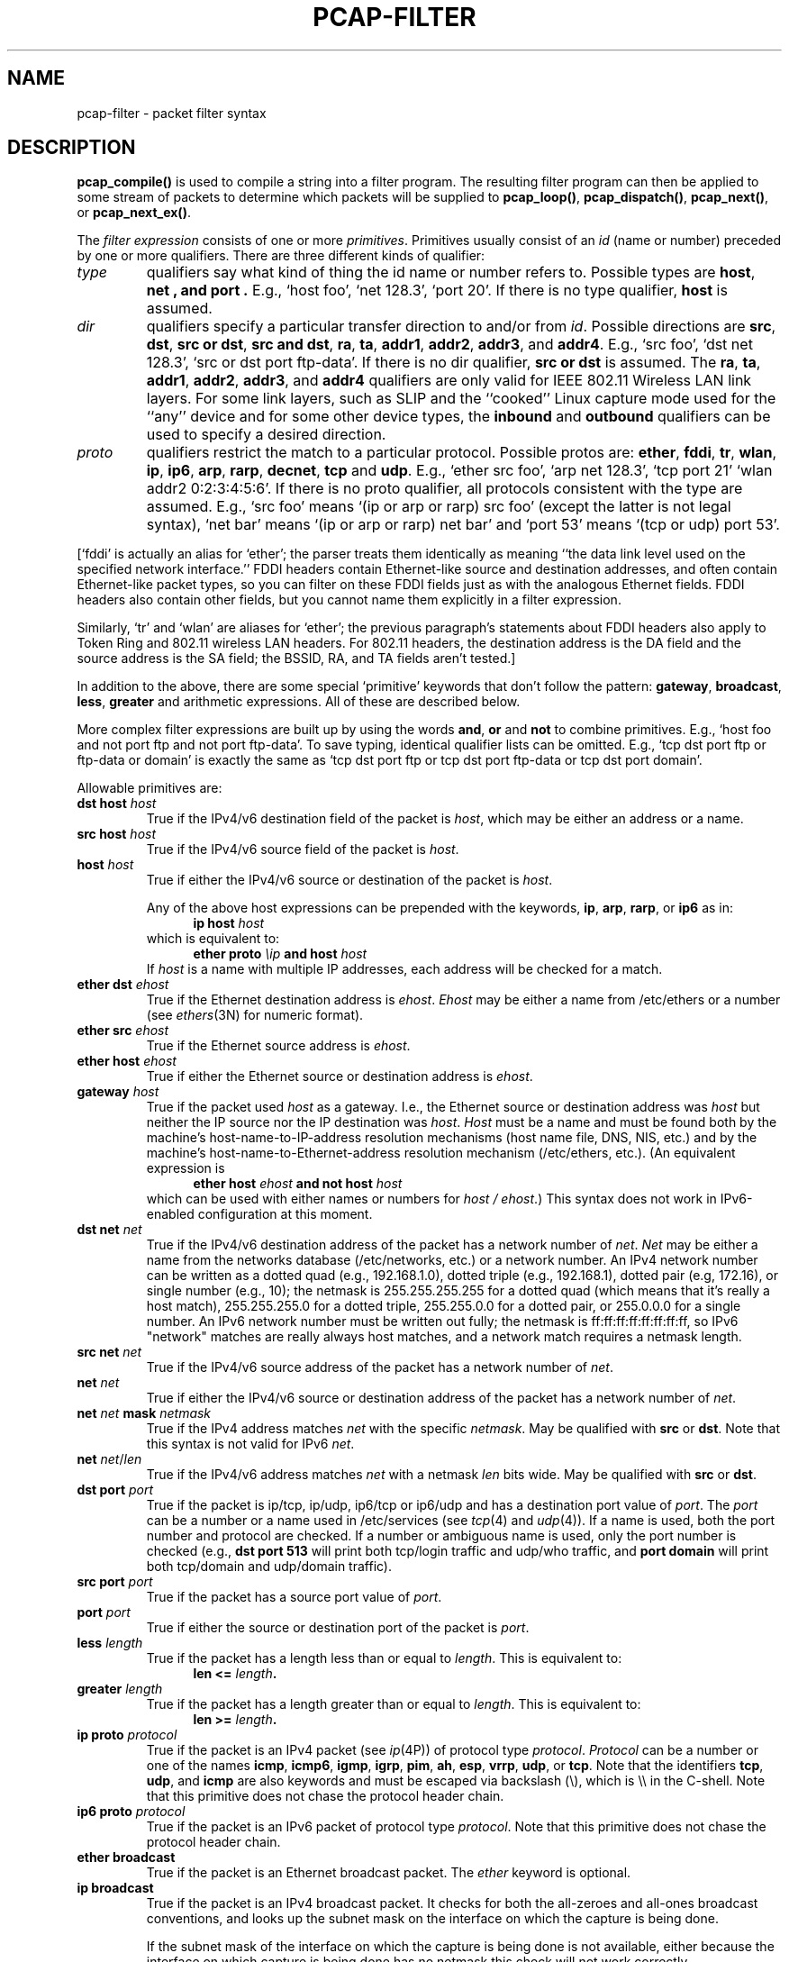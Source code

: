 .\"     $OpenBSD: pcap-filter.3,v 1.1 2012/07/16 08:55:48 giovanni Exp $
.\"
.\" Copyright (c) 1987, 1988, 1989, 1990, 1991, 1992, 1994, 1995, 1996, 1997
.\"	The Regents of the University of California.  All rights reserved.
.\" All rights reserved.
.\"
.\" Redistribution and use in source and binary forms, with or without
.\" modification, are permitted provided that: (1) source code distributions
.\" retain the above copyright notice and this paragraph in its entirety, (2)
.\" distributions including binary code include the above copyright notice and
.\" this paragraph in its entirety in the documentation or other materials
.\" provided with the distribution, and (3) all advertising materials mentioning
.\" features or use of this software display the following acknowledgement:
.\" ``This product includes software developed by the University of California,
.\" Lawrence Berkeley Laboratory and its contributors.'' Neither the name of
.\" the University nor the names of its contributors may be used to endorse
.\" or promote products derived from this software without specific prior
.\" written permission.
.\" THIS SOFTWARE IS PROVIDED ``AS IS'' AND WITHOUT ANY EXPRESS OR IMPLIED
.\" WARRANTIES, INCLUDING, WITHOUT LIMITATION, THE IMPLIED WARRANTIES OF
.\" MERCHANTABILITY AND FITNESS FOR A PARTICULAR PURPOSE.
.\"
.TH PCAP-FILTER 3 2008-01-06
.SH NAME
pcap-filter \- packet filter syntax
.br
.ad
.SH DESCRIPTION
.LP
.B pcap_compile()
is used to compile a string into a filter program.
The resulting filter program can then be applied to
some stream of packets to determine which packets will be supplied to
.BR pcap_loop() ,
.BR pcap_dispatch() ,
.BR pcap_next() ,
or
.BR pcap_next_ex() .
.LP
The \fIfilter expression\fP consists of one or more
.IR primitives .
Primitives usually consist of an
.I id
(name or number) preceded by one or more qualifiers.
There are three
different kinds of qualifier:
.IP \fItype\fP
qualifiers say what kind of thing the id name or number refers to.
Possible types are
.BR host ,
.B net ,
.B and port .
E.g., `host foo', `net 128.3', `port 20'.
If there is no type
qualifier,
.B host
is assumed.
.IP \fIdir\fP
qualifiers specify a particular transfer direction to and/or from
.IR id .
Possible directions are
.BR src ,
.BR dst ,
.BR "src or dst" ,
.BR "src and dst" ,
.BR ra ,
.BR ta ,
.BR addr1 ,
.BR addr2 ,
.BR addr3 ,
and
.BR addr4 .
E.g., `src foo', `dst net 128.3', `src or dst port ftp-data'.
If
there is no dir qualifier,
.B "src or dst"
is assumed.
The
.BR ra ,
.BR ta ,
.BR addr1 ,
.BR addr2 ,
.BR addr3 ,
and
.B addr4
qualifiers are only valid for IEEE 802.11 Wireless LAN link layers.
For some link layers, such as SLIP and the ``cooked'' Linux capture mode
used for the ``any'' device and for some other device types, the
.B inbound
and
.B outbound
qualifiers can be used to specify a desired direction.
.IP \fIproto\fP
qualifiers restrict the match to a particular protocol.
Possible
protos are:
.BR ether ,
.BR fddi ,
.BR tr ,
.BR wlan ,
.BR ip ,
.BR ip6 ,
.BR arp ,
.BR rarp ,
.BR decnet ,
.B tcp
and
.BR udp .
E.g., `ether src foo', `arp net 128.3', `tcp port 21'
`wlan addr2 0:2:3:4:5:6'.
If there is
no proto qualifier, all protocols consistent with the type are
assumed.
E.g., `src foo' means `(ip or arp or rarp) src foo'
(except the latter is not legal syntax), `net bar' means `(ip or
arp or rarp) net bar' and `port 53' means `(tcp or udp) port 53'.
.LP
[`fddi' is actually an alias for `ether'; the parser treats them
identically as meaning ``the data link level used on the specified
network interface.''  FDDI headers contain Ethernet-like source
and destination addresses, and often contain Ethernet-like packet
types, so you can filter on these FDDI fields just as with the
analogous Ethernet fields.
FDDI headers also contain other fields,
but you cannot name them explicitly in a filter expression.
.LP
Similarly, `tr' and `wlan' are aliases for `ether'; the previous
paragraph's statements about FDDI headers also apply to Token Ring
and 802.11 wireless LAN headers.  For 802.11 headers, the destination
address is the DA field and the source address is the SA field; the
BSSID, RA, and TA fields aren't tested.]
.LP
In addition to the above, there are some special `primitive' keywords
that don't follow the pattern:
.BR gateway ,
.BR broadcast ,
.BR less ,
.B greater
and arithmetic expressions.
All of these are described below.
.LP
More complex filter expressions are built up by using the words
.BR and ,
.B or
and
.B not
to combine primitives.
E.g., `host foo and not port ftp and not port ftp-data'.
To save typing, identical qualifier lists can be omitted.
E.g.,
`tcp dst port ftp or ftp-data or domain' is exactly the same as
`tcp dst port ftp or tcp dst port ftp-data or tcp dst port domain'.
.LP
Allowable primitives are:
.IP "\fBdst host \fIhost\fR"
True if the IPv4/v6 destination field of the packet is \fIhost\fP,
which may be either an address or a name.
.IP "\fBsrc host \fIhost\fR"
True if the IPv4/v6 source field of the packet is \fIhost\fP.
.IP "\fBhost \fIhost\fP"
True if either the IPv4/v6 source or destination of the packet is \fIhost\fP.
.IP
Any of the above host expressions can be prepended with the keywords,
\fBip\fP, \fBarp\fP, \fBrarp\fP, or \fBip6\fP as in:
.in +.5i
.nf
\fBip host \fIhost\fR
.fi
.in -.5i
which is equivalent to:
.in +.5i
.nf
\fBether proto \fI\\ip\fB and host \fIhost\fR
.fi
.in -.5i
If \fIhost\fR is a name with multiple IP addresses, each address will
be checked for a match.
.IP "\fBether dst \fIehost\fP"
True if the Ethernet destination address is \fIehost\fP.
\fIEhost\fP
may be either a name from /etc/ethers or a number (see
.IR ethers (3N)
for numeric format).
.IP "\fBether src \fIehost\fP"
True if the Ethernet source address is \fIehost\fP.
.IP "\fBether host \fIehost\fP"
True if either the Ethernet source or destination address is \fIehost\fP.
.IP "\fBgateway\fP \fIhost\fP"
True if the packet used \fIhost\fP as a gateway.
I.e., the Ethernet
source or destination address was \fIhost\fP but neither the IP source
nor the IP destination was \fIhost\fP.
\fIHost\fP must be a name and
must be found both by the machine's host-name-to-IP-address resolution
mechanisms (host name file, DNS, NIS, etc.) and by the machine's
host-name-to-Ethernet-address resolution mechanism (/etc/ethers, etc.).
(An equivalent expression is
.in +.5i
.nf
\fBether host \fIehost \fBand not host \fIhost\fR
.fi
.in -.5i
which can be used with either names or numbers for \fIhost / ehost\fP.)
This syntax does not work in IPv6-enabled configuration at this moment.
.IP "\fBdst net \fInet\fR"
True if the IPv4/v6 destination address of the packet has a network
number of \fInet\fP.
\fINet\fP may be either a name from the networks database
(/etc/networks, etc.) or a network number.
An IPv4 network number can be written as a dotted quad (e.g., 192.168.1.0),
dotted triple (e.g., 192.168.1), dotted pair (e.g, 172.16), or single
number (e.g., 10); the netmask is 255.255.255.255 for a dotted quad
(which means that it's really a host match), 255.255.255.0 for a dotted
triple, 255.255.0.0 for a dotted pair, or 255.0.0.0 for a single number.
An IPv6 network number must be written out fully; the netmask is
ff:ff:ff:ff:ff:ff:ff:ff, so IPv6 "network" matches are really always
host matches, and a network match requires a netmask length.
.IP "\fBsrc net \fInet\fR"
True if the IPv4/v6 source address of the packet has a network
number of \fInet\fP.
.IP "\fBnet \fInet\fR"
True if either the IPv4/v6 source or destination address of the packet has a network
number of \fInet\fP.
.IP "\fBnet \fInet\fR \fBmask \fInetmask\fR"
True if the IPv4 address matches \fInet\fR with the specific \fInetmask\fR.
May be qualified with \fBsrc\fR or \fBdst\fR.
Note that this syntax is not valid for IPv6 \fInet\fR.
.IP "\fBnet \fInet\fR/\fIlen\fR"
True if the IPv4/v6 address matches \fInet\fR with a netmask \fIlen\fR
bits wide.
May be qualified with \fBsrc\fR or \fBdst\fR.
.IP "\fBdst port \fIport\fR"
True if the packet is ip/tcp, ip/udp, ip6/tcp or ip6/udp and has a
destination port value of \fIport\fP.
The \fIport\fP can be a number or a name used in /etc/services (see
.IR tcp (4)
and
.IR udp (4)).
If a name is used, both the port
number and protocol are checked.
If a number or ambiguous name is used,
only the port number is checked (e.g., \fBdst port 513\fR will print both
tcp/login traffic and udp/who traffic, and \fBport domain\fR will print
both tcp/domain and udp/domain traffic).
.IP "\fBsrc port \fIport\fR"
True if the packet has a source port value of \fIport\fP.
.IP "\fBport \fIport\fR"
True if either the source or destination port of the packet is \fIport\fP.
.IP "\fBless \fIlength\fR"
True if the packet has a length less than or equal to \fIlength\fP.
This is equivalent to:
.in +.5i
.nf
\fBlen <= \fIlength\fP.
.fi
.in -.5i
.IP "\fBgreater \fIlength\fR"
True if the packet has a length greater than or equal to \fIlength\fP.
This is equivalent to:
.in +.5i
.nf
\fBlen >= \fIlength\fP.
.fi
.in -.5i
.IP "\fBip proto \fIprotocol\fR"
True if the packet is an IPv4 packet (see
.IR ip (4P))
of protocol type \fIprotocol\fP.
\fIProtocol\fP can be a number or one of the names
\fBicmp\fP, \fBicmp6\fP, \fBigmp\fP, \fBigrp\fP, \fBpim\fP, \fBah\fP,
\fBesp\fP, \fBvrrp\fP, \fBudp\fP, or \fBtcp\fP.
Note that the identifiers \fBtcp\fP, \fBudp\fP, and \fBicmp\fP are also
keywords and must be escaped via backslash (\\), which is \\\\ in the C-shell.
Note that this primitive does not chase the protocol header chain.
.IP "\fBip6 proto \fIprotocol\fR"
True if the packet is an IPv6 packet of protocol type \fIprotocol\fP.
Note that this primitive does not chase the protocol header chain.
.IP "\fBether broadcast\fR"
True if the packet is an Ethernet broadcast packet.
The \fIether\fP
keyword is optional.
.IP "\fBip broadcast\fR"
True if the packet is an IPv4 broadcast packet.
It checks for both the all-zeroes and all-ones broadcast conventions,
and looks up the subnet mask on the interface on which the capture is
being done.
.IP
If the subnet mask of the interface on which the capture is being done
is not available, either because the interface on which capture is being
done has no netmask this check will not work correctly.
.IP "\fBether multicast\fR"
True if the packet is an Ethernet multicast packet.
The \fBether\fP
keyword is optional.
This is shorthand for `\fBether[0] & 1 != 0\fP'.
.IP "\fBip multicast\fR"
True if the packet is an IPv4 multicast packet.
.IP "\fBip6 multicast\fR"
True if the packet is an IPv6 multicast packet.
.IP  "\fBether proto \fIprotocol\fR"
True if the packet is of ether type \fIprotocol\fR.
\fIProtocol\fP can be a number or one of the names
\fBip\fP, \fBip6\fP, \fBarp\fP, \fBrarp\fP, \fBatalk\fP,
\fBdecnet\fP, \fBsca\fP, \fBlat\fP or \fBstp\fP.
Note these identifiers are also keywords
and must be escaped via backslash (\\).
.IP
[In the case of FDDI (e.g., `\fBfddi protocol arp\fR')
and IEEE 802.11 wireless LANS (e.g.,
`\fBwlan protocol arp\fR'), for most of those protocols, the
protocol identification comes from the 802.2 Logical Link Control (LLC)
header, which is usually layered on top of the FDDI or 802.11 header.
.IP
When filtering for most protocol identifiers on FDDI or 802.11,
the filter checks only the protocol ID field of an LLC header
in so-called SNAP format with an Organizational Unit Identifier (OUI) of
0x000000, for encapsulated Ethernet; it doesn't check whether the packet
is in SNAP format with an OUI of 0x000000.
The exceptions are:
.RS
.TP
\fBiso\fP
the filter checks the DSAP (Destination Service Access Point) and
SSAP (Source Service Access Point) fields of the LLC header;
.TP
\fBstp\fP
the filter checks the DSAP of the LLC header;
.TP
\fBatalk\fP
the filter checks for a SNAP-format packet with an OUI of 0x080007
and the AppleTalk etype.
.RE
.IP
In the case of Ethernet, the filter checks the Ethernet type field
for most of those protocols.  The exceptions are:
.RS
.TP
\fBiso\fP and \fBstp\fP
the filter checks for an 802.3 frame and then checks the LLC header as
it does for FDDI and 802.11;
.TP
\fBatalk\fP
the filter checks both for the AppleTalk etype in an Ethernet frame and
for a SNAP-format packet as it does for FDDI, Token Ring, and 802.11;
.TP
.RE
.IP "\fBdecnet src \fIhost\fR"
True if the DECNET source address is
.IR host ,
which may be an address of the form ``10.123'', or a DECNET host
name.
[DECNET host name support is only available on ULTRIX systems
that are configured to run DECNET.]
.IP "\fBdecnet dst \fIhost\fR"
True if the DECNET destination address is
.IR host .
.IP "\fBdecnet host \fIhost\fR"
True if either the DECNET source or destination address is
.IR host .
.IP "\fBifname \fIinterface\fR"
True if the packet was logged as coming from the specified interface (applies
only to packets logged by
.BR pf (4)).
.IP "\fBon \fIinterface\fR"
Synonymous with the
.B ifname
modifier.
.IP "\fBrnr \fInum\fR"
True if the packet was logged as matching the specified PF rule number
(applies only to packets logged by
.BR pf (4)).
.IP "\fBrulenum \fInum\fR"
Synonymous with the
.B rnr
modifier.
.IP "\fBreason \fIcode\fR"
True if the packet was logged with the specified PF reason code.  The known
codes are:
.BR match ,
.BR bad-offset ,
.BR fragment ,
.BR short ,
.BR normalize ,
and
.B memory
(applies only to packets logged by
.BR pf (4)).
.IP "\fBrset \fIname\fR"
True if the packet was logged as matching the specified PF ruleset
name of an anchored ruleset (applies only to packets logged by
.BR pf (4)).
.IP "\fBruleset \fIname\fR"
Synonymous with the
.B rset
modifier.
.IP "\fBsrnr \fInum\fR"
True if the packet was logged as matching the specified PF rule number
of an anchored ruleset (applies only to packets logged by
.BR pf (4)).
.IP "\fBsubrulenum \fInum\fR"
Synonymous with the
.B srnr
modifier.
.IP "\fBaction \fIact\fR"
True if PF took the specified action when the packet was logged.  Known actions
are:
.B pass
and
.B block
and, with later versions of
.BR pf (4)),
.BR nat ,
.BR rdr ,
.B binat
and
.B scrub
(applies only to packets logged by
.BR pf (4)).
.IP "\fBip\fR, \fBip6\fR, \fBarp\fR, \fBrarp\fR, \fBatalk\fR, \fBdecnet\fR, \fBiso\fR, \fBstp\fP"
Abbreviations for:
.in +.5i
.nf
\fBether proto \fIp\fR
.fi
.in -.5i
where \fIp\fR is one of the above protocols.
.IP "\fBlat\fR, \fBmoprc\fR, \fBmopdl\fR"
Abbreviations for:
.in +.5i
.nf
\fBether proto \fIp\fR
.fi
.in -.5i
where \fIp\fR is one of the above protocols.
Note that not all applications using
.BR pcap (3)
currently know how to parse these protocols.
.IP "\fBtype \fIwlan_type\fR"
True if the IEEE 802.11 frame type matches the specified \fIwlan_type\fR.
Valid \fIwlan_type\fRs are:
\fBmgt\fP,
\fBctl\fP
and \fBdata\fP.
.IP "\fBtype \fIwlan_type \fBsubtype \fIwlan_subtype\fR"
True if the IEEE 802.11 frame type matches the specified \fIwlan_type\fR
and frame subtype matches the specified \fIwlan_subtype\fR.
.IP
If the specified \fIwlan_type\fR is \fBmgt\fP,
then valid \fIwlan_subtype\fRs are:
\fBassoc-req\fP,
\fBassoc-resp\fP,
\fBreassoc-req\fP,
\fBreassoc-resp\fP,
\fBprobe-req\fP,
\fBprobe-resp\fP,
\fBbeacon\fP,
\fBatim\fP,
\fBdisassoc\fP,
\fBauth\fP and
\fBdeauth\fP.
.IP
If the specified \fIwlan_type\fR is \fBctl\fP,
then valid \fIwlan_subtype\fRs are:
\fBps-poll\fP,
\fBrts\fP,
\fBcts\fP,
\fBack\fP,
\fBcf-end\fP and
\fBcf-end-ack\fP.
.IP
If the specified \fIwlan_type\fR is \fBdata\fP,
then valid \fIwlan_subtype\fRs are:
\fBdata\fP,
\fBdata-cf-ack\fP,
\fBdata-cf-poll\fP,
\fBdata-cf-ack-poll\fP,
\fBnull\fP,
\fBcf-ack\fP,
\fBcf-poll\fP,
\fBcf-ack-poll\fP,
\fBqos-data\fP,
\fBqos-data-cf-ack\fP,
\fBqos-data-cf-poll\fP,
\fBqos-data-cf-ack-poll\fP,
\fBqos\fP,
\fBqos-cf-poll\fP and
\fBqos-cf-ack-poll\fP.
.IP "\fBsubtype \fIwlan_subtype\fR"
True if the IEEE 802.11 frame subtype matches the specified \fIwlan_subtype\fR
and frame has the type to which the specified \fIwlan_subtype\fR belongs.
.IP "\fBdir \fIdir\fR"
True if the IEEE 802.11 frame direction matches the specified
.IR dir .
Valid directions are:
.BR nods ,
.BR tods ,
.BR fromds ,
.BR dstods ,
or a numeric value.
.IP "\fBvlan \fI[vlan_id]\fR"
True if the packet is an IEEE 802.1Q VLAN packet.
If \fI[vlan_id]\fR is specified, only true if the packet has the specified
\fIvlan_id\fR.
Note that the first \fBvlan\fR keyword encountered in \fIexpression\fR
changes the decoding offsets for the remainder of \fIexpression\fR on
the assumption that the packet is a VLAN packet.  The \fBvlan
\fI[vlan_id]\fR expression may be used more than once, to filter on VLAN
hierarchies.  Each use of that expression increments the filter offsets
by 4.
.IP
For example:
.in +.5i
.nf
\fBvlan 100 && vlan 200\fR
.fi
.in -.5i
filters on VLAN 200 encapsulated within VLAN 100, and
.in +.5i
.nf
\fBvlan && vlan 300 && ip\fR
.fi
.in -.5i
filters IPv4 protocols encapsulated in VLAN 300 encapsulated within any
higher order VLAN.
.IP  "\fBtcp\fR, \fBudp\fR, \fBicmp\fR"
Abbreviations for:
.in +.5i
.nf
\fBip proto \fIp\fR\fB or ip6 proto \fIp\fR
.fi
.in -.5i
where \fIp\fR is one of the above protocols.
.IP  "\fIexpr relop expr\fR"
True if the relation holds, where \fIrelop\fR is one of >, <, >=, <=, =,
!=, and \fIexpr\fR is an arithmetic expression composed of integer
constants (expressed in standard C syntax), the normal binary operators
[+, -, *, /, &, |, <<, >>], a length operator, and special packet data
accessors.  Note that all comparisons are unsigned, so that, for example,
0x80000000 and 0xffffffff are > 0.
To access
data inside the packet, use the following syntax:
.in +.5i
.nf
\fIproto\fB [ \fIexpr\fB : \fIsize\fB ]\fR
.fi
.in -.5i
\fIProto\fR is one of \fBether, fddi, tr, wlan, ppp, slip, link,
ip, arp, rarp, tcp, udp, icmp, ip6\fR or \fBradio\fR, and
indicates the protocol layer for the index operation.
(\fBether, fddi, wlan, tr, ppp, slip\fR and \fBlink\fR all refer to the
link layer. \fBradio\fR refers to the "radio header" added to some
802.11 captures.)
Note that \fItcp, udp\fR and other upper-layer protocol types only
apply to IPv4, not IPv6 (this will be fixed in the future).
The byte offset, relative to the indicated protocol layer, is
given by \fIexpr\fR.
\fISize\fR is optional and indicates the number of bytes in the
field of interest; it can be either one, two, or four, and defaults to one.
The length operator, indicated by the keyword \fBlen\fP, gives the
length of the packet.

For example, `\fBether[0] & 1 != 0\fP' catches all multicast traffic.
The expression `\fBip[0] & 0xf != 5\fP'
catches all IPv4 packets with options.
The expression
`\fBip[6:2] & 0x1fff = 0\fP'
catches only unfragmented IPv4 datagrams and frag zero of fragmented
IPv4 datagrams.
This check is implicitly applied to the \fBtcp\fP and \fBudp\fP
index operations.
For instance, \fBtcp[0]\fP always means the first
byte of the TCP \fIheader\fP, and never means the first byte of an
intervening fragment.

Some offsets and field values may be expressed as names rather than
as numeric values.
The following protocol header field offsets are
available: \fBicmptype\fP (ICMP type field), \fBicmpcode\fP (ICMP
code field), and \fBtcpflags\fP (TCP flags field).

The following ICMP type field values are available: \fBicmp-echoreply\fP,
\fBicmp-unreach\fP, \fBicmp-sourcequench\fP, \fBicmp-redirect\fP,
\fBicmp-echo\fP, \fBicmp-routeradvert\fP, \fBicmp-routersolicit\fP,
\fBicmp-timxceed\fP, \fBicmp-paramprob\fP, \fBicmp-tstamp\fP,
\fBicmp-tstampreply\fP, \fBicmp-ireq\fP, \fBicmp-ireqreply\fP,
\fBicmp-maskreq\fP, \fBicmp-maskreply\fP.

The following TCP flags field values are available: \fBtcp-fin\fP,
\fBtcp-syn\fP, \fBtcp-rst\fP, \fBtcp-push\fP,
\fBtcp-ack\fP, \fBtcp-urg\fP.
.LP
Primitives may be combined using:
.IP
A parenthesized group of primitives and operators
(parentheses are special to the Shell and must be escaped).
.IP
Negation (`\fB!\fP' or `\fBnot\fP').
.IP
Concatenation (`\fB&&\fP' or `\fBand\fP').
.IP
Alternation (`\fB||\fP' or `\fBor\fP').
.LP
Negation has highest precedence.
Alternation and concatenation have equal precedence and associate
left to right.
Note that explicit \fBand\fR tokens, not juxtaposition,
are now required for concatenation.
.LP
If an identifier is given without a keyword, the most recent keyword
is assumed.
For example,
.in +.5i
.nf
\fBnot host vs and ace\fR
.fi
.in -.5i
is short for
.in +.5i
.nf
\fBnot host vs and host ace\fR
.fi
.in -.5i
which should not be confused with
.in +.5i
.nf
\fBnot ( host vs or ace )\fR
.fi
.in -.5i
.SH EXAMPLES
.LP
To select all packets arriving at or departing from \fIsundown\fP:
.RS
.nf
\fBhost sundown\fP
.fi
.RE
.LP
To select traffic between \fIhelios\fR and either \fIhot\fR or \fIace\fR:
.RS
.nf
\fBhost helios and \\( hot or ace \\)\fP
.fi
.RE
.LP
To select all IP packets between \fIace\fR and any host except \fIhelios\fR:
.RS
.nf
\fBip host ace and not helios\fP
.fi
.RE
.LP
To select all traffic between local hosts and hosts at Berkeley:
.RS
.nf
.B
net ucb-ether
.fi
.RE
.LP
To select all ftp traffic through internet gateway \fIsnup\fP:
.RS
.nf
.B
gateway snup and (port ftp or ftp-data)
.fi
.RE
.LP
To select traffic neither sourced from nor destined for local hosts
(if you gateway to one other net, this stuff should never make it
onto your local net).
.RS
.nf
.B
ip and not net \fIlocalnet\fP
.fi
.RE
.LP
To select the start and end packets (the SYN and FIN packets) of each
TCP conversation that involves a non-local host.
.RS
.nf
.B
tcp[tcpflags] & (tcp-syn|tcp-fin) != 0 and not src and dst net \fIlocalnet\fP
.fi
.RE
.LP
To select all IPv4 HTTP packets to and from port 80, i.e. print only
packets that contain data, not, for example, SYN and FIN packets and
ACK-only packets.  (IPv6 is left as an exercise for the reader.)
.RS
.nf
.B
tcp port 80 and (((ip[2:2] - ((ip[0]&0xf)<<2)) - ((tcp[12]&0xf0)>>2)) != 0)
.fi
.RE
.LP
To select IP packets longer than 576 bytes sent through gateway \fIsnup\fP:
.RS
.nf
.B
gateway snup and ip[2:2] > 576
.fi
.RE
.LP
To select IP broadcast or multicast packets that were
.I not
sent via Ethernet broadcast or multicast:
.RS
.nf
.B
ether[0] & 1 = 0 and ip[16] >= 224
.fi
.RE
.LP
To select all ICMP packets that are not echo requests/replies (i.e., not
ping packets):
.RS
.nf
.B
icmp[icmptype] != icmp-echo and icmp[icmptype] != icmp-echoreply
.fi
.RE
.SH "SEE ALSO"
.BR pcap(3)
.SH AUTHORS
The original authors are:
.LP
Van Jacobson,
Craig Leres and
Steven McCanne, all of the
Lawrence Berkeley National Laboratory, University of California, Berkeley, CA.
.\" Fixes should be submitted to http://sourceforge.net/tracker/?group_id=53067
